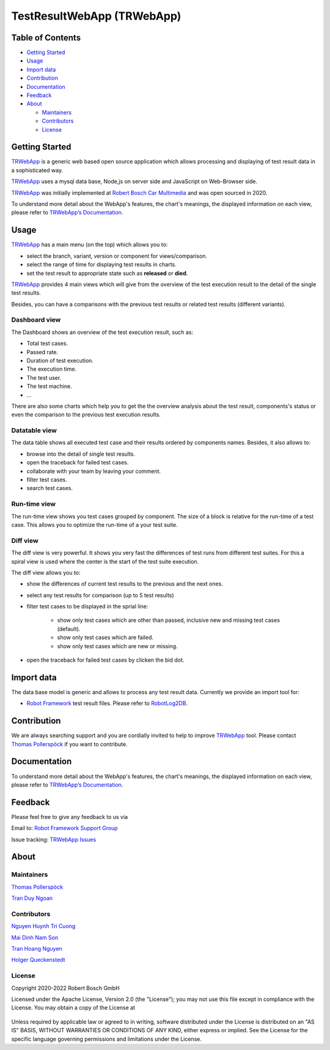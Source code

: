 TestResultWebApp (TRWebApp)
===========================

Table of Contents
-----------------

-  `Getting Started <#getting-started>`__
-  `Usage <#usage>`__
-  `Import data <#import-data>`__
-  `Contribution <#contribution>`__
-  `Documentation <#documentation>`__
-  `Feedback <#feedback>`__
-  `About <#about>`__

   -  `Maintainers <#maintainers>`__
   -  `Contributors <#contributors>`__
   -  `License <#license>`__

Getting Started
---------------

TRWebApp_ is a generic web based open source application which allows processing 
and displaying of test result data in a sophisticated way.

TRWebApp_ uses a mysql data base, Node,js on server side and JavaScript on
Web-Browser side.

TRWebApp_ was initially implemented at |IMG_BOSCH| 
`Robert Bosch Car Multimedia`_ and was open sourced in 2020. 

To understand more detail about the WebApp's features, the chart's meanings, 
the displayed information on each view, please refer to 
`TRWebApp’s Documentation`_.

Usage
-----

TRWebApp_ has a main menu (on the top) which allows you to:

- select the branch, variant, version or component for views/comparison.
- select the range of time for displaying test results in charts.
- set the test result to appropriate state such as **released** or **died**.

TRWebApp_ provides 4 main views which will give from the overview of the test
execution result to the detail of the single test results.

Besides, you can have a comparisons with the previous test results or 
related test results (different variants).

Dashboard view
~~~~~~~~~~~~~~

The Dashboard shows an overview of the test execution result, such as:

- Total test cases.
- Passed rate.
- Duration of test execution.
- The execution time.
- The test user.
- The test machine.
- ...

There are also some charts which help you to get the the overview analysis about
the test result, components's status or even the comparison to the previous test
execution results.

.. image:: packagedoc/additional_docs/pictures/Dashboard.png
   :alt: Dashboard view

Datatable view
~~~~~~~~~~~~~~

The data table shows all executed test case and their results ordered by 
components names. Besides, it also allows to:

- browse into the detail of single test results. 
- open the traceback for failed test cases.
- collaborate with your team by leaving your comment.
- filter test cases.
- search test cases.
   
.. image:: packagedoc/additional_docs/pictures/DataTable.png
   :alt: DataTable view

Run-time view
~~~~~~~~~~~~~

The run-time view shows you test cases grouped by component. 
The size of a block is relative for the run-time of a test case. 
This allows you to optimize the run-time of a your test suite.

.. image:: packagedoc/additional_docs/pictures/Runtime.png
   :alt: Runtime view

Diff view
~~~~~~~~~

The diff view is very powerful. It shows you very fast the differences of test 
runs from different test suites.
For this a spiral view is used where the center is the start of the test suite 
execution.

The diff view allows you to:

- show the differences of current test results to the previous and the next ones.
- select any test results for comparison (up to 5 test results)
- filter test cases to be displayed in the sprial line:

   - show only test cases which are other than passed, 
     inclusive new and missing test cases (default).
   - show only test cases which are failed.
   - show only test cases which are new or missing.

- open the traceback for failed test cases by clicken the bid dot.

   
.. image:: packagedoc/additional_docs/pictures/DiffView.png
   :alt: Diff view    

Import data
-----------
The data base model is generic and allows to process any test result data.
Currently we provide an import tool for:

-  `Robot Framework`_ test result files. Please refer to RobotLog2DB_.

Contribution
------------
We are always searching support and you are cordially invited to help to improve 
TRWebApp_ tool. Please contact `Thomas Pollerspöck`_ if you want to contribute.

Documentation
-------------
To understand more detail about the WebApp's features, the chart's meanings, 
the displayed information on each view, please refer to 
`TRWebApp’s Documentation`_.


Feedback
--------
Please feel free to give any feedback to us via

Email to: `Robot Framework Support Group`_

Issue tracking: `TRWebApp Issues`_

About
-----

Maintainers
~~~~~~~~~~~
`Thomas Pollerspöck`_

`Tran Duy Ngoan`_

Contributors
~~~~~~~~~~~~

`Nguyen Huynh Tri Cuong`_

`Mai Dinh Nam Son`_

`Tran Hoang Nguyen`_

`Holger Queckenstedt`_

License
~~~~~~~

Copyright 2020-2022 Robert Bosch GmbH

Licensed under the Apache License, Version 2.0 (the "License");
you may not use this file except in compliance with the License.
You may obtain a copy of the License at

    |License: Apache v2|

Unless required by applicable law or agreed to in writing, software
distributed under the License is distributed on an "AS IS" BASIS,
WITHOUT WARRANTIES OR CONDITIONS OF ANY KIND, either express or implied.
See the License for the specific language governing permissions and
limitations under the License.


.. _TRWebApp: 
      https://github.com/test-fullautomation/testresultwebapp
.. _Robot Framework:
      http://robotframework.org
.. _RobotLog2DB:
      https://github.com/test-fullautomation/robotframework-robotlog2db
.. _Robot Framework Support Group: 
      mailto:hi_cm-ci1_robotframeworksupportgroup@bcn.bosch.com
.. _TRWebApp Issues: 
      https://github.com/test-fullautomation/testresultwebapp/issues
.. _Robert Bosch Car Multimedia: 
      https://www.bosch.de/unser-unternehmen/bosch-in-deutschland/hildesheim
.. _TRWebApp’s Documentation: 
      https://github.com/test-fullautomation/testresultwebapp/blob/develop/
      TestResultWebApp/TestResultWebApp.pdf
.. _Thomas Pollerspöck: mailto:Thomas.Pollerspoeck@de.bosch.com
.. _Tran Duy Ngoan: mailto:Ngoan.TranDuy@vn.bosch.com
.. _Nguyen Huynh Tri Cuong: mailto:Cuong.NguyenHuynhTri@vn.bosch.com
.. _Mai Dinh Nam Son: mailto:Son.MaiDinhNam@vn.bosch.com
.. _Tran Hoang Nguyen: mailto:Nguyen.TranHoang@vn.bosch.com
.. _Holger Queckenstedt: mailto:Holger.Queckenstedt@de.bosch.com
.. |License: Apache v2| image:: https://img.shields.io/pypi/l/robotframework.svg
   :target: http://www.apache.org/licenses/LICENSE-2.0.html
.. |IMG_BOSCH| image:: packagedoc/additional_docs/pictures/Bosch-Logo-small.png
